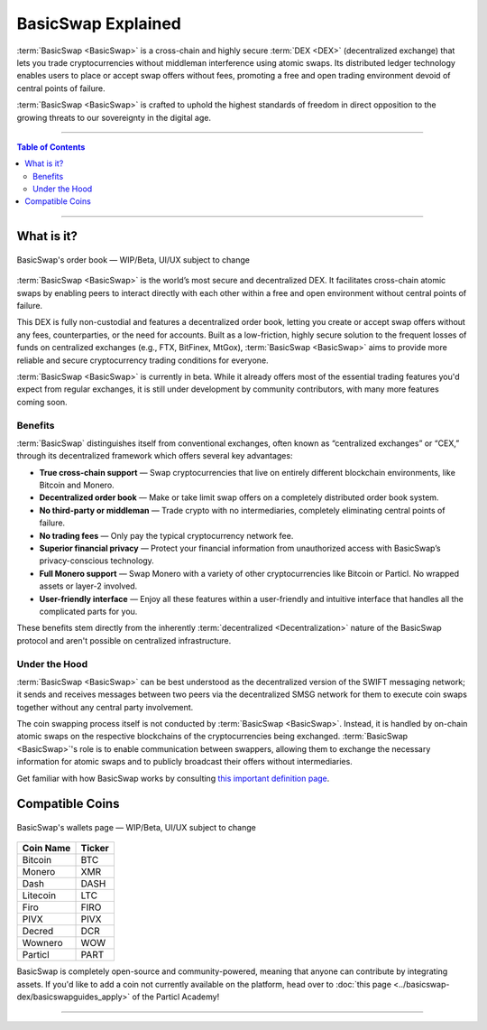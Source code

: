 ===================
BasicSwap Explained
===================
 
.. title::
     BasicSwap DEX Explained

.. meta::
      
      :description lang=en: Overview of the BasicSwap DEX protocol and its local desktop client.
 
:term:`BasicSwap <BasicSwap>` is a cross-chain and highly secure :term:`DEX <DEX>` (decentralized exchange) that lets you trade cryptocurrencies without middleman interference using atomic swaps. Its distributed ledger technology enables users to place or accept swap offers without fees, promoting a free and open trading environment devoid of central points of failure.

:term:`BasicSwap <BasicSwap>` is crafted to uphold the highest standards of freedom in direct opposition to the growing threats to our sovereignty in the digital age. 

----
 
.. contents:: Table of Contents
   :local:
   :backlinks: none
   :depth: 2
 
----

What is it?
^^^^^^^^^^^

.. figure:: ../_static/media/images/basicswap_orders.png
    :align: center
    :alt: BasicSwap's order book — WIP, design subject to change
    :target: ../_static/media/images/basicswap_orders.png

    BasicSwap's order book — WIP/Beta, UI/UX subject to change

:term:`BasicSwap <BasicSwap>` is the world’s most secure and decentralized DEX. It facilitates cross-chain atomic swaps by enabling peers to interact directly with each other within a free and open environment without central points of failure.

This DEX is fully non-custodial and features a decentralized order book, letting you create or accept swap offers without any fees, counterparties, or the need for accounts.
Built as a low-friction, highly secure solution to the frequent losses of funds on centralized exchanges (e.g., FTX, BitFinex, MtGox), :term:`BasicSwap <BasicSwap>` aims to provide more reliable and secure cryptocurrency trading conditions for everyone.

:term:`BasicSwap <BasicSwap>` is currently in beta. While it already offers most of the essential trading features you'd expect from regular exchanges, it is still under development by community contributors, with many more features coming soon.

Benefits
---------

:term:`BasicSwap` distinguishes itself from conventional exchanges, often known as “centralized exchanges” or “CEX,” through its decentralized framework which offers several key advantages:

* **True cross-chain support** — Swap cryptocurrencies that live on entirely different blockchain environments, like Bitcoin and Monero.
* **Decentralized order book** — Make or take limit swap offers on a completely distributed order book system.
* **No third-party or middleman** — Trade crypto with no intermediaries, completely eliminating central points of failure.
* **No trading fees** — Only pay the typical cryptocurrency network fee.
* **Superior financial privacy** — Protect your financial information from unauthorized access with BasicSwap’s privacy-conscious technology.
* **Full Monero support** — Swap Monero with a variety of other cryptocurrencies like Bitcoin or Particl. No wrapped assets or layer-2 involved.
* **User-friendly interface** — Enjoy all these features within a user-friendly and intuitive interface that handles all the complicated parts for you.

These benefits stem directly from the inherently :term:`decentralized <Decentralization>` nature of the BasicSwap protocol and aren't possible on centralized infrastructure.

Under the Hood
--------

:term:`BasicSwap <BasicSwap>` can be best understood as the decentralized version of the SWIFT messaging network; it sends and receives messages between two peers via the decentralized SMSG network for them to execute coin swaps together without any central party involvement. 

The coin swapping process itself is not conducted by :term:`BasicSwap <BasicSwap>`. Instead, it is handled by on-chain atomic swaps on the respective blockchains of the cryptocurrencies being exchanged. :term:`BasicSwap <BasicSwap>`'s role is to enable communication between swappers, allowing them to exchange the necessary information for atomic swaps and to publicly broadcast their offers without intermediaries.

Get familiar with how BasicSwap works by consulting `this important definition page <https://basicswapdex.com/terms>`_.

Compatible Coins
^^^^^^^^^^^^^^^^

.. figure:: ../_static/media/images/basicswap_wallets.png
    :align: center
    :alt: BasicSwap's wallets page — WIP, design subject to change
    :target: ../_static/media/images/basicswap_wallets.png

    BasicSwap's wallets page — WIP/Beta, UI/UX subject to change

+----------------------------------+---------------------------------------------+
| **Coin Name**                    | **Ticker**                                  |
+----------------------------------+---------------------------------------------+
| Bitcoin                          | BTC                                         |
+----------------------------------+---------------------------------------------+
| Monero                           | XMR                                         |
+----------------------------------+---------------------------------------------+
| Dash                             | DASH                                        |
+----------------------------------+---------------------------------------------+
| Litecoin                         | LTC                                         |
+----------------------------------+---------------------------------------------+
| Firo                             | FIRO                                        |
+----------------------------------+---------------------------------------------+
| PIVX                             | PIVX                                        |
+----------------------------------+---------------------------------------------+
| Decred                           | DCR                                         |
+----------------------------------+---------------------------------------------+
| Wownero                          | WOW                                         |
+----------------------------------+---------------------------------------------+
| Particl                          | PART                                        |
+----------------------------------+---------------------------------------------+

BasicSwap is completely open-source and community-powered, meaning that anyone can contribute by integrating assets. If you'd like to add a coin not currently available on the platform, head over to :doc:`this page <../basicswap-dex/basicswapguides_apply>` of the Particl Academy!

----

.. seealso::
 
 - Blog Post - `BasicSwap The Fully Private Cross Chain DEX <https://particl.news/basicswap-the-fully-private-cross-chain-dex/>`_  
 - Github - `BasicSwap <https://github.com/basicswap/basicswap>`_
 - BasicSwap Explained - :doc:`DEX Comparison <../basicswap-dex/basicswap_compared>`
 - BasicSwap Explained - :doc:`Under the Hood <../basicswap-dex/basicswap_technicals>`
 - BasicSwap Guides - :doc:`Install and Get Started <../basicswap-guides/basicswapguides_installation>`
 - BasicSwap Guides - :doc:`Add or Remove a Coin <../basicswap-guides/basicswapguides_installation>`
 - BasicSwap Guides - :doc:`Integrate a Coin <../basicswap-guides/basicswapguides_apply>`  
